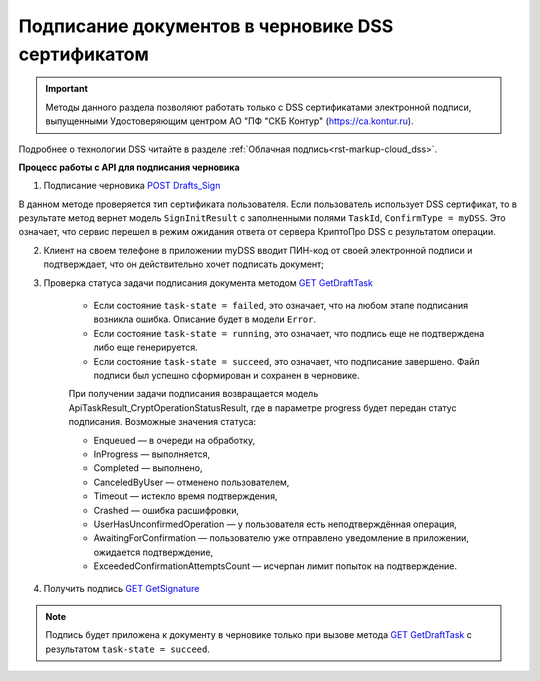 .. _`POST Drafts_Sign`: https://developer.kontur.ru/doc/extern/method?type=post&path=%2Fv1%2F%7BaccountId%7D%2Fdrafts%2F%7BdraftId%7D%2Fcloud-sign
.. _`GET GetDraftTask`: https://developer.kontur.ru/doc/extern/method?type=get&path=%2Fv1%2F%7BaccountId%7D%2Fdrafts%2F%7BdraftId%7D%2Ftasks%2F%7BapiTaskId%7D
.. _`GET GetSignature`: https://developer.kontur.ru/doc/extern/method?type=get&path=%2Fv1%2F%7BaccountId%7D%2Fdrafts%2F%7BdraftId%7D%2Fdocuments%2F%7BdocumentId%7D%2Fsignature

Подписание документов в черновике DSS сертификатом
==================================================

.. important:: Методы данного раздела позволяют работать только с DSS сертификатами электронной подписи, выпущенными Удостоверяющим центром АО "ПФ "СКБ Контур" (https://ca.kontur.ru).

Подробнее о технологии DSS читайте в разделе :ref:`Облачная подпись<rst-markup-сloud_dss>`.

.. _rst-markup-сloud_draft:

**Процесс работы с API для подписания черновика**

1. Подписание черновика `POST Drafts_Sign`_

В данном методе проверяется тип сертификата пользователя. Если пользователь использует DSS сертификат, то в результате метод вернет модель ``SignInitResult`` с заполненными полями ``TaskId``, ``ConfirmType = myDSS``. Это означает, что сервис перешел в режим ожидания ответа от сервера КриптоПро DSS с результатом операции.

2. Клиент на своем телефоне в приложении myDSS вводит ПИН-код от своей электронной подписи и подтверждает, что он действительно хочет подписать документ;

3. Проверка статуса задачи подписания документа методом `GET GetDraftTask`_

    * Если состояние ``task-state = failed``, это означает, что на любом этапе подписания возникла ошибка. Описание будет в модели ``Error``.
    * Если состояние ``task-state = running``, это означает, что подпись еще не подтверждена либо еще генерируется.
    * Если состояние ``task-state = succeed``, это означает, что подписание завершено. Файл подписи был успешно сформирован и сохранен в черновике.

    При получении задачи  подписания возвращается модель ApiTaskResult_CryptOperationStatusResult, где в параметре progress будет передан статус подписания. Возможные значения статуса:

    * Enqueued — в очереди на обработку,
    * InProgress — выполняется,
    * Completed — выполнено,
    * CanceledByUser — отменено пользователем,
    * Timeout — истекло время подтверждения,
    * Crashed — ошибка расшифровки,
    * UserHasUnconfirmedOperation — у пользователя есть неподтверждённая операция,
    * AwaitingForConfirmation — пользователю уже отправлено уведомление в приложении, ожидается подтверждение,
    * ExceededConfirmationAttemptsCount — исчерпан лимит попыток на подтверждение.

4. Получить подпись `GET GetSignature`_

.. note::
   Подпись будет приложена к документу в черновике только при вызове метода `GET GetDraftTask`_ с результатом ``task-state = succeed``.

